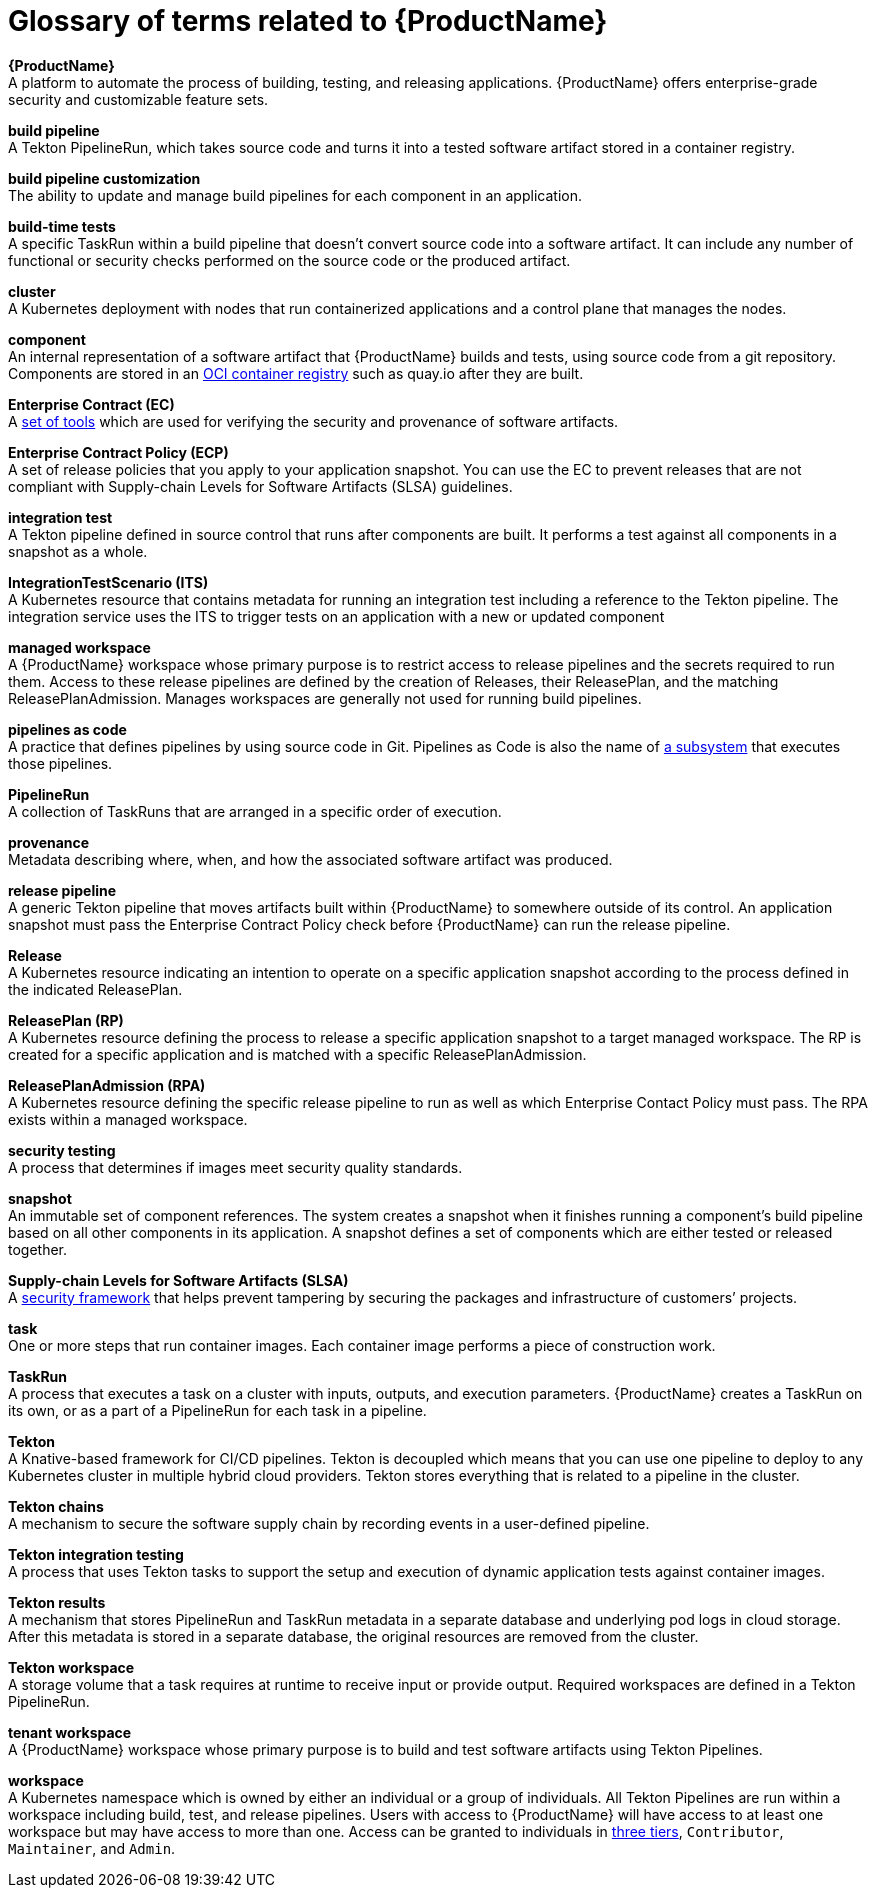 = Glossary of terms related to {ProductName}
:icons: font
:source-highlighter: highlightjs

**{ProductName}** +
A platform to automate the process of building, testing, and releasing applications. {ProductName} offers enterprise-grade security and customizable feature sets.

**build pipeline** +
A Tekton PipelineRun, which takes source code and turns it into a tested software artifact stored in a container registry.

**build pipeline customization** +
The ability to update and manage build pipelines for each component in an application.

**build-time tests** +
A specific TaskRun within a build pipeline that doesn't convert source code into a software artifact. It can include any number of functional or security checks performed on the source code or the produced artifact.

**cluster** +
A Kubernetes deployment with nodes that run containerized applications and a control plane that manages the nodes.

**component** +
An internal representation of a software artifact that {ProductName} builds and tests, using source code from a git repository. Components are stored in an link:https://github.com/opencontainers/distribution-spec[OCI container registry] such as quay.io after they are built.

**Enterprise Contract (EC)** +
A link:https://enterprisecontract.dev[set of tools] which are used for verifying the security and provenance of software artifacts.

**Enterprise Contract Policy (ECP)** +
A set of release policies that you apply to your application snapshot. You can use the EC to prevent releases that are not compliant with Supply-chain Levels for Software Artifacts (SLSA) guidelines. 

**integration test** +
A Tekton pipeline defined in source control that runs after components are built. It performs a test against all components in a snapshot as a whole.

**IntegrationTestScenario (ITS)** +
A Kubernetes resource that contains metadata for running an integration test including a reference to the Tekton pipeline. The integration service uses the ITS to trigger tests on an application with a new or updated component

**managed workspace** +
A {ProductName} workspace whose primary purpose is to restrict access to release pipelines and the secrets required to run them. Access to these release pipelines are defined by the creation of Releases, their ReleasePlan, and the matching ReleasePlanAdmission. Manages workspaces are generally not used for running build pipelines.

**pipelines as code** +
A practice that defines pipelines by using source code in Git. Pipelines as Code is also the name of link:https://pipelinesascode.com[a subsystem] that executes those pipelines.

**PipelineRun** +
A collection of TaskRuns that are arranged in a specific order of execution. 

**provenance** +
Metadata describing where, when, and how the associated software artifact was produced.

**release pipeline** +
A generic Tekton pipeline that moves artifacts built within {ProductName} to somewhere outside of its control. An application snapshot must pass the Enterprise Contract Policy check before {ProductName} can run the release pipeline. 

**Release** +
A Kubernetes resource indicating an intention to operate on a specific application snapshot according to the process defined in the indicated ReleasePlan.

**ReleasePlan (RP)** +
A Kubernetes resource defining the process to release a specific application snapshot to a target managed workspace. The RP is created for a specific application and is matched with a specific ReleasePlanAdmission.

**ReleasePlanAdmission (RPA)** +
A Kubernetes resource defining the specific release pipeline to run as well as which Enterprise Contact Policy must pass. The RPA exists within a managed workspace.

**security testing** +
A process that determines if images meet security quality standards.

**snapshot** +
An immutable set of component references. The system creates a snapshot when it finishes running a component's build pipeline based on all other components in its application. A snapshot defines a set of components which are either tested or released together.

**Supply-chain Levels for Software Artifacts (SLSA)** +
A link:https://slsa.dev/[security framework] that helps prevent tampering by securing the packages and infrastructure of customers’ projects.

**task** +
One or more steps that run container images. Each container image performs a piece of construction work.

**TaskRun** +
A process that executes a task on a cluster with inputs, outputs, and execution parameters. {ProductName} creates a TaskRun on its own, or as a part of a PipelineRun for each task in a pipeline.

**Tekton** +
A Knative-based framework for CI/CD pipelines. Tekton is decoupled which means that you can use one pipeline to deploy to any Kubernetes cluster in multiple hybrid cloud providers. Tekton stores everything that is related to a pipeline in the cluster.

**Tekton chains** +
A mechanism to secure the software supply chain by recording events in a user-defined pipeline.

**Tekton integration testing** +
A process that uses Tekton tasks to support the setup and execution of dynamic application tests against container images.

**Tekton results** +
A mechanism that stores PipelineRun and TaskRun metadata in a separate database and underlying pod logs in cloud storage. After this metadata is stored in a separate database, the original resources are removed from the cluster.

**Tekton workspace** +
A storage volume that a task requires at runtime to receive input or provide output. Required workspaces are defined in a Tekton PipelineRun.

**tenant workspace** +
A {ProductName} workspace whose primary purpose is to build and test software artifacts using Tekton Pipelines.

**workspace** +
A Kubernetes namespace which is owned by either an individual or a group of individuals. All Tekton Pipelines are run within a workspace including build, test, and release pipelines. Users with access to {ProductName} will have access to at least one workspace but may have access to more than one. Access can be granted to individuals in link:https://konflux-ci.dev/architecture/ADR/0011-roles-and-permissions.html[three tiers], `Contributor`, `Maintainer`, and `Admin`.